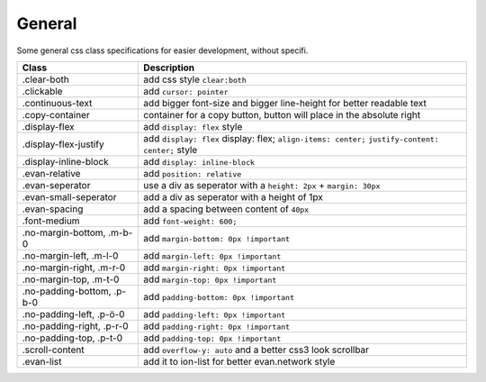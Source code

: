 =======
General
=======
Some general css class specifications for easier development, without specifi.

==============================  ================================================================================================
Class                           Description 
==============================  ================================================================================================
.clear-both                     add css style ``clear:both``
.clickable                      add ``cursor: pointer``
.continuous-text                add bigger font-size and bigger line-height for better readable text
.copy-container                 container for a copy button, button will place in the absolute right
.display-flex                   add ``display: flex`` style
.display-flex-justify           add ``display: flex`` display: flex; ``align-items: center;`` ``justify-content: center;`` style
.display-inline-block           add ``display: inline-block``
.evan-relative                  add ``position: relative``
.evan-seperator                 use a div as seperator with a ``height: 2px`` + ``margin: 30px`` 
.evan-small-seperator           add a div as seperator with a height of 1px
.evan-spacing                   add a spacing between content of ``40px``
.font-medium                    add ``font-weight: 600;``
.no-margin-bottom, .m-b-0       add ``margin-bottom: 0px !important``
.no-margin-left, .m-l-0         add ``margin-left: 0px !important``
.no-margin-right, .m-r-0        add ``margin-right: 0px !important``
.no-margin-top, .m-t-0          add ``margin-top: 0px !important``
.no-padding-bottom, .p-b-0      add ``padding-bottom: 0px !important``
.no-padding-left, .p-ö-0        add ``padding-left: 0px !important``
.no-padding-right, .p-r-0       add ``padding-right: 0px !important``
.no-padding-top, .p-t-0         add ``padding-top: 0px !important``
.scroll-content                 add ``overflow-y: auto`` and a better css3 look scrollbar
.evan-list                      add it to ion-list for better evan.network style
==============================  ================================================================================================